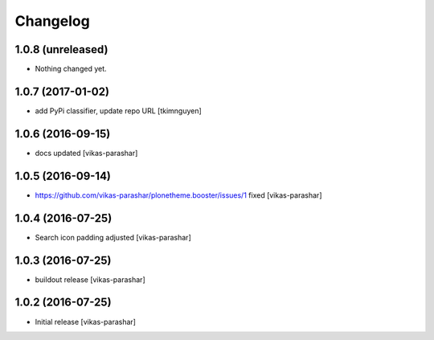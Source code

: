 Changelog
~~~~~~~~~


1.0.8 (unreleased)
------------------

- Nothing changed yet.


1.0.7 (2017-01-02)
------------------

- add PyPi classifier, update repo URL
  [tkimnguyen]


1.0.6 (2016-09-15)
------------------

- docs updated
  [vikas-parashar]


1.0.5 (2016-09-14)
------------------

- https://github.com/vikas-parashar/plonetheme.booster/issues/1 fixed
  [vikas-parashar]


1.0.4 (2016-07-25)
------------------

- Search icon padding adjusted
  [vikas-parashar]


1.0.3 (2016-07-25)
------------------

- buildout release
  [vikas-parashar]


1.0.2 (2016-07-25)
------------------

- Initial release
  [vikas-parashar]
